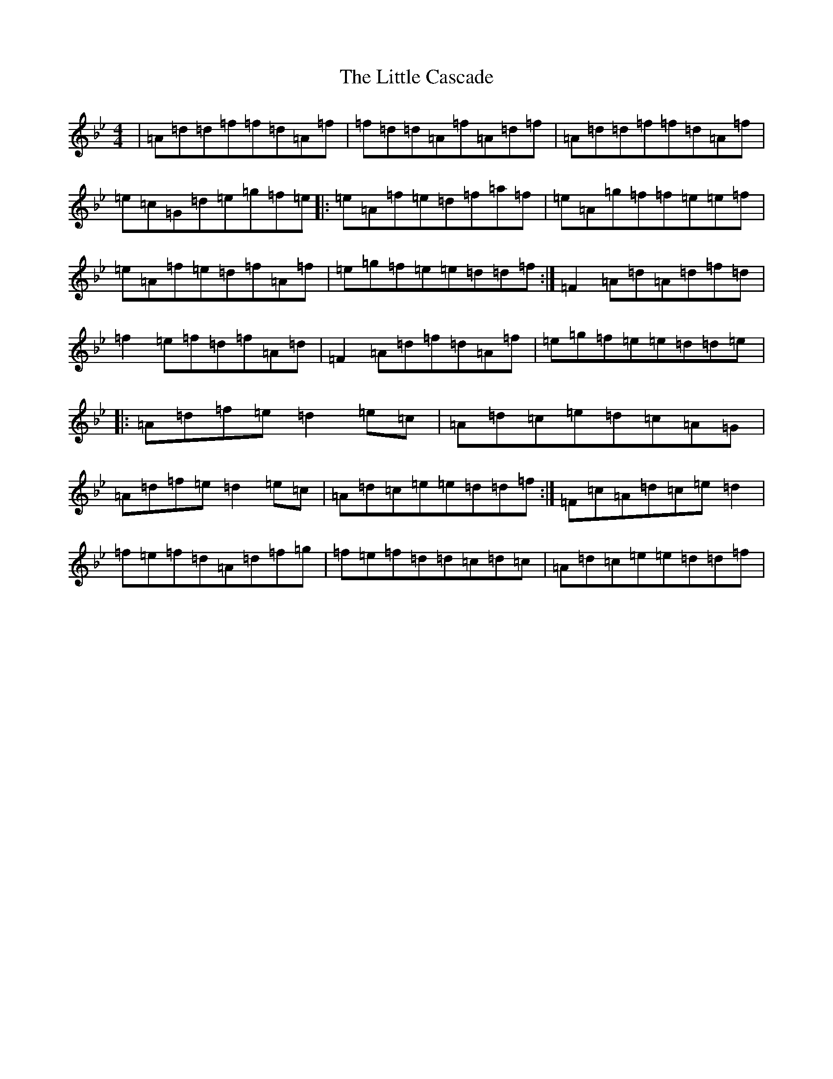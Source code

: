 X: 12541
T: Little Cascade, The
S: https://thesession.org/tunes/1368#setting1368
Z: E Dorian
R: reel
M: 4/4
L: 1/8
K: C Dorian
|=A=d=d=f=f=d=A=f|=f=d=d=A=f=A=d=f|=A=d=d=f=f=d=A=f|=e=c=G=d=e=g=f=e|:=e=A=f=e=d=f=a=f|=e=A=g=f=f=e=e=f|=e=A=f=e=d=f=A=f|=e=g=f=e=e=d=d=f:|=F2=A=d=A=d=f=d|=f2=e=f=d=f=A=d|=F2=A=d=f=d=A=f|=e=g=f=e=e=d=d=e|:=A=d=f=e=d2=e=c|=A=d=c=e=d=c=A=G|=A=d=f=e=d2=e=c|=A=d=c=e=e=d=d=f:|=F=c=A=d=c=e=d2|=f=e=f=d=A=d=f=g|=f=e=f=d=d=c=d=c|=A=d=c=e=e=d=d=f|